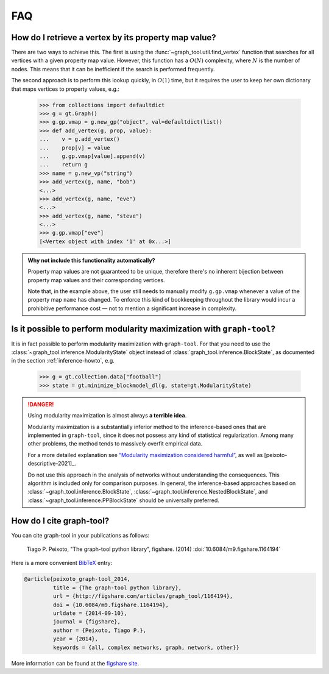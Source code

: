 .. _sec_faq:

FAQ
===

How do I retrieve a vertex by its property map value?
-----------------------------------------------------

There are two ways to achieve this. The first is using the
:func:`~graph_tool.util.find_vertex` function that searches for all
vertices with a given property map value. However, this function has a
:math:`O(N)` complexity, where :math:`N` is the number of nodes. This
means that it can be inefficient if the search is performed frequently.

The second approach is to perform this lookup quickly, in :math:`O(1)`
time, but it requires the user to keep her own dictionary that maps
vertices to property values, e.g.:

   >>> from collections import defaultdict
   >>> g = gt.Graph()
   >>> g.gp.vmap = g.new_gp("object", val=defaultdict(list))
   >>> def add_vertex(g, prop, value):
   ...    v = g.add_vertex()
   ...    prop[v] = value
   ...    g.gp.vmap[value].append(v)
   ...    return g
   >>> name = g.new_vp("string")
   >>> add_vertex(g, name, "bob")
   <...>
   >>> add_vertex(g, name, "eve")
   <...>
   >>> add_vertex(g, name, "steve")
   <...>
   >>> g.gp.vmap["eve"]
   [<Vertex object with index '1' at 0x...>]

.. admonition:: Why not include this functionality automatically?

   Property map values are not guaranteed to be unique, therefore
   there's no inherent bijection between property map values and their
   corresponding vertices.

   Note that, in the example above, the user still needs to manually
   modify ``g.gp.vmap`` whenever a value of the property map ``name``
   has changed. To enforce this kind of bookkeeping throughout the
   library would incur a prohibitive performance cost — not to mention
   a significant increase in complexity.


Is it possible to perform modularity maximization with ``graph-tool``?
----------------------------------------------------------------------

It is in fact possible to perform modularity maximization with
``graph-tool``. For that you need to use the
:class:`~graph_tool.inference.ModularityState` object instead
of :class:`graph_tool.inference.BlockState`, as documented in
the section :ref:`inference-howto`, e.g.

   >>> g = gt.collection.data["football"]
   >>> state = gt.minimize_blockmodel_dl(g, state=gt.ModularityState)

.. danger:: Using modularity maximization is almost always **a terrible idea**.

   Modularity maximization is a substantially inferior method to the
   inference-based ones that are implemented in ``graph-tool``, since it
   does not possess any kind of statistical regularization. Among many
   other problems, the method tends to massively overfit empirical data.

   For a more detailed explanation see `“Modularity maximization
   considered harmful”
   <https://skewed.de/tiago/blog/modularity-harmful>`_, as well as
   [peixoto-descriptive-2021]_.

   Do not use this approach in the analysis of networks without
   understanding the consequences. This algorithm is included only for
   comparison purposes. In general, the inference-based approaches based
   on :class:`~graph_tool.inference.BlockState`,
   :class:`~graph_tool.inference.NestedBlockState`, and
   :class:`~graph_tool.inference.PPBlockState` should be universally
   preferred.

   
How do I cite graph-tool?
-------------------------

You can cite graph-tool in your publications as follows:

    Tiago P. Peixoto, "The graph-tool python library", figshare. (2014)
    :doi:`10.6084/m9.figshare.1164194`

Here is a more convenient `BibTeX <http://www.bibtex.org>`_ entry:

.. code-block:: none

    @article{peixoto_graph-tool_2014,
             title = {The graph-tool python library},
             url = {http://figshare.com/articles/graph_tool/1164194},
             doi = {10.6084/m9.figshare.1164194},
             urldate = {2014-09-10},
             journal = {figshare},
             author = {Peixoto, Tiago P.},
             year = {2014},
             keywords = {all, complex networks, graph, network, other}}

More information can be found at the `figshare site
<http://figshare.com/articles/graph_tool/1164194>`_.
